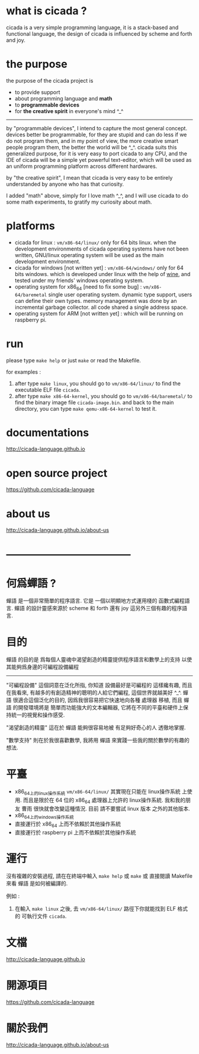 #+AUTHOR:    XIE Yuheng
#+EMAIL:     xyheme@gmail.com


* what is cicada ?
  cicada is a very simple programming language,
  it is a stack-based and functional language,
  the design of cicada is influenced by scheme and forth and joy.

* the purpose
  the purpose of the cicada project is
  - to provide support
  - about programming language and *math*
  - to *programmable devices*
  - for *the creative spirit* in everyone's mind ^_^

  ------------------------

  by "programmable devices",
  I intend to capture the most general concept.
  devices better be programmable,
  for they are stupid and can do less if we do not program them,
  and in my point of view,
  the more creative smart people program them,
  the better the world will be ^_^.
  cicada suits this generalized purpose,
  for it is very easy to port cicada to any CPU,
  and the IDE of cicada will be a simple yet powerful text-editor,
  which will be used as an uniform programming platform across different hardwares.

  by "the creative spirit",
  I mean that cicada is very easy to be
  entirely understanded by anyone who has that curiosity.

  I added "math" above,
  simply for I love math ^_^,
  and I will use cicada to do some math experiments,
  to gratify my curiosity about math.

* platforms
  * cicada for linux :
       =vm/x86-64/linux/=
       only for 64 bits linux.
       when the development environments of cicada operating systems have not been written,
       GNU/linux operating system will be used as the main development environment.
  * cicada for windows [not written yet] :
       =vm/x86-64/windows/=
       only for 64 bits windows.
       which is developed under linux with the help of [[https://www.winehq.org/][wine]],
       and tested under my friends' windows operating system.
  * operating system for x86_64 [need to fix some bug] :
       =vm/x86-64/baremetal=
       single user operating system.
       dynamic type support, users can define their own types.
       memory management was done by an incremental garbage collector.
       all code shared a single address space.
  * operating system for ARM [not written yet] :
       which will be running on raspberry pi.

* run
  please type =make help= or just =make=
  or read the Makefile.

  for examples :
  1. after type =make linux=,
     you should go to =vm/x86-64/linux/= to find the executable ELF file =cicada=.
  2. after type =make x86-64-kernel=,
     you should go to =vm/x86-64/baremetal/= to find the binary image file =cicada-image.bin=.
     and back to the main directory, you can type =make qemu-x86-64-kernel= to test it.

* documentations
  http://cicada-language.github.io

* open source project
  https://github.com/cicada-language

* about us
  http://cicada-language.github.io/about-us

* ------------------------------------
* 何爲蟬語 ?
  蟬語 是一個非常簡單的程序語言.
  它是 一個以明顯地方式運用棧的 函數式編程語言.
  蟬語 的設計靈感來源於 scheme 和 forth 還有 joy 這另外三個有趣的程序語言.

* 目的
  蟬語 的目的是
  爲每個人靈魂中渴望創造的精靈提供程序語言和數學上的支持
  以使其能夠爲身邊的可編程設備編程

  ------------------------

  "可編程設備" 這個詞意在泛化所指,
  你知道 設備最好是可編程的 這樣纔有趣,
  而且在我看來,
  有越多的有創造精神的聰明的人給它們編程,
  這個世界就越美好 ^_^.
  蟬語 很適合這個泛化的目的,
  因爲我很容易把它快速地向各種 處理器 移植,
  而且 蟬語 的開發環境將是 簡單而功能強大的文本編輯器,
  它將在不同的平臺和硬件上保持統一的視覺和操作感受.

  "渴望創造的精靈" 這在於 蟬語 能夠很容易地被 有足夠好奇心的人 透徹地掌握.

  "數學支持" 則在於我很喜歡數學,
  我將用 蟬語 來實踐一些我的關於數學的有趣的想法.

* 平臺
  * x86_64上的linux操作系統
    =vm/x86-64/linux/=
    其實現在只能在 linux操作系統 上使用.
    而且是限於在 64 位的 x86_64 處理器上允許的 linux操作系統.
    我和我的朋友 曹雨 很快就會改變這種情況.
    目前 請不要嘗試 linux 版本 之外的其他版本.
  * x86_64上的windows操作系統
  * 直接運行於 x86_64 上而不依賴於其他操作系統
  * 直接運行於 raspberry pi 上而不依賴於其他操作系統

* 運行
  沒有複雜的安裝過程,
  請在在終端中輸入 =make help= 或 =make= 或 直接閱讀 Makefile 來看 蟬語 是如何被編譯的.

  例如 :
  1. 在輸入 =make linux= 之後,
     去 =vm/x86-64/linux/= 路徑下你就能找到 ELF 格式的 可執行文件 =cicada=.

* 文檔
  http://cicada-language.github.io

* 開源項目
  https://github.com/cicada-language

* 關於我們
  http://cicada-language.github.io/about-us
